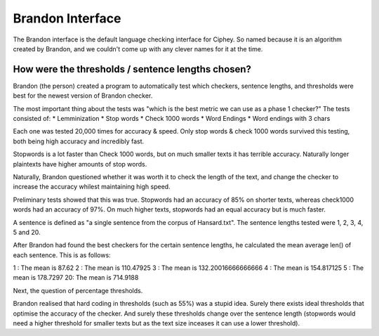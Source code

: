 Brandon Interface
==================
The Brandon interface is the default language checking interface for Ciphey. So named because it is an algorithm created by Brandon, and we couldn't come up with any clever names for it at the time.

How were the thresholds / sentence lengths chosen?
--------------------------------------------------

Brandon (the person) created a program to automatically test which checkers, sentence lengths, and thresholds were best for the newest version of Brandon checker.

The most important thing about the tests was "which is the best metric we can use as a phase 1 checker?" The tests consisted of:
* Lemminization
* Stop words
* Check 1000 words
* Word Endings
* Word endings with 3 chars

Each one was tested 20,000 times for accuracy & speed. Only stop words & check 1000 words survived this testing, both being high accuracy and incredibly fast.

Stopwords is a lot faster than Check 1000 words, but on much smaller texts it has terrible accuracy. Naturally longer plaintexts have higher amounts of stop words.

Naturally, Brandon questioned whether it was worth it to check the length of the text, and change the checker to increase the accuracy whilest maintaining high speed.

Preliminary tests showed that this was true. Stopwords had an accuracy of 85% on shorter texts, whereas check1000 words had an accuracy of 97%. On much higher texts, stopwords had an equal accuracy but is much faster.

A sentence is defined as "a single sentence from the corpus of Hansard.txt". The sentence lengths tested were 1, 2, 3, 4, 5 and 20. 

After Brandon had found the best checkers for the certain sentence lengths, he calculated the mean average len() of each sentence. This is as follows:

1 : The mean is 87.62
2 : The mean is 110.47925
3 : The mean is 132.20016666666666
4 : The mean is 154.817125
5 : The mean is 178.7297
20: The mean is 714.9188

Next, the question of percentage thresholds.

Brandon realised that hard coding in thresholds (such as 55%) was a stupid idea. Surely there exists ideal thresholds that optimise the accuracy of the checker. And surely these thresholds change over the sentence length (stopwords would need a higher threshold for smaller texts but as the text size inceases it can use a lower threshold).

